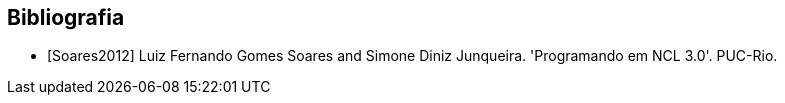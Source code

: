 [bibliography]
Bibliografia
------------
- [[[Soares2012]]] Luiz Fernando Gomes Soares and Simone Diniz Junqueira.
	'Programando em NCL 3.0'. PUC-Rio.